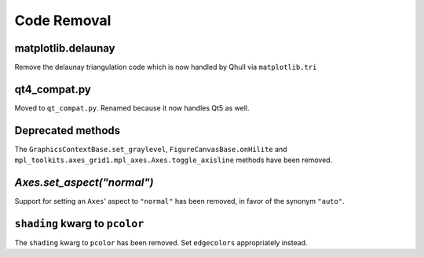 Code Removal
````````````

matplotlib.delaunay
-------------------
Remove the delaunay triangulation code which is now handled by Qhull
via ``matplotlib.tri``


qt4_compat.py
-------------
Moved to ``qt_compat.py``.  Renamed because it now handles Qt5 as well.


Deprecated methods
------------------

The ``GraphicsContextBase.set_graylevel``, ``FigureCanvasBase.onHilite`` and
``mpl_toolkits.axes_grid1.mpl_axes.Axes.toggle_axisline`` methods have been
removed.


`Axes.set_aspect("normal")`
---------------------------

Support for setting an ``Axes``' aspect to ``"normal"`` has been removed, in
favor of the synonym ``"auto"``.


``shading`` kwarg to ``pcolor``
-------------------------------

The ``shading`` kwarg to ``pcolor`` has been removed.  Set ``edgecolors``
appropriately instead.
